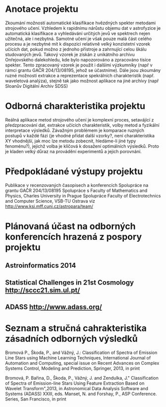 * Anotace projektu
  Zkoumání možností automatické klasifikace hvězdných spekter metodami
  strojového učení. Vzhledem k rapidnímu nárůstu objemu dat v
  astrofyzice je automatická klasifikace a vyhledávání určitých jevů
  ve spektrech nejen užitečná, ale i nezbytná. Samotné učení je však
  pouze malá část celého procesu a je nezbytné mít k dispozici
  relativně velký konzistetní vzorek učících dat, pokud možno z
  jednoho přístroje a zahrnující celou škálu studovaných jevů. Takový
  vzorek je získán z unikátního archivu Onřejovského dalekohledu, kde
  bylo napozorováno a zpracováno tisíce spekter. Tento zpracovaný
  vzorek je použit i dalšími výzkumníky (např v rámci grantu GAČR
  204/13/08195, jehož se účastníme). Dále jsou zkoumány ruzné možnosti
  extrakce a reprezentace spekrálních charakteristik (např. waveletová
  analýza), stejně tak jako možnost aplikace na jiné archívy (např
  Sloanův Digitální Archiv SDSS)
* Odborná charakteristika projektu
  Reálná aplikace metod strojového učení je komplexní proces,
  setavájící z předzpracování dat, extrakce učících charakteristik,
  volby metod a fyzikální interpretace výsledků. Závažným problémem je
  komparace ruzných postupů v každé fázi (je vhodné přidat další
  vzorky?, není charakteristika XY vhodnější, jak moc lze metodu
  zobecnit, hledáme-li jiné typy fenoménu?), jejichž volba je klíčová
  k dosažení optimálních výsledků. Proto je kladen velký důraz na
  provádění experimentů a jejich porovnání.
* Předpokládané výstupy projektu
  Publikace v recenzovaných časopisech a konferencích
  Spolupráce na grantu GAČR 204/13/08195
  Spolupráce s Faculty of Mathematics and Physics, Charles University in Prague
  Spolupráce Faculty of Electrotechnics and Computer Science, VSB-TU Ostrava
  viz http://www.ksi.mff.cuni.cz/astropara/team/

* Plánovaná účast na odborných konferencích hrazená z pospory projektu
** Astroinformatics 2014 
** Statistical Challenges in 21st Cosmology http://sccc21.sim.ul.pt/
** ADASS http://www.adass.org/
   
* Seznam a stručná cahrakteristika zásadních odborných výsledků
Bromová P., Škoda, P., and Vážný, J.: Classification of Spectra of Emission
Line Stars using Machine Learning Techniques, International Journal of
Automation and Computing, special issue on Recent
Advances on Complex Systems Control, Modeling and Prediction, Springer, 2013,
in print

Bromová, P. Bařina, D., Škoda, P., Vážný, J. and Zendulka, J."
Classification of Spectra of Emission-line Stars Using Feature Extraction
Based on Wavelet Transform",2013, in Astronomical
Data Analysis Software and Systems (ADASS) XXIII, eds. Manset, N. and Forshay,
P., ASP Conference. Series, San Francisco, in print

